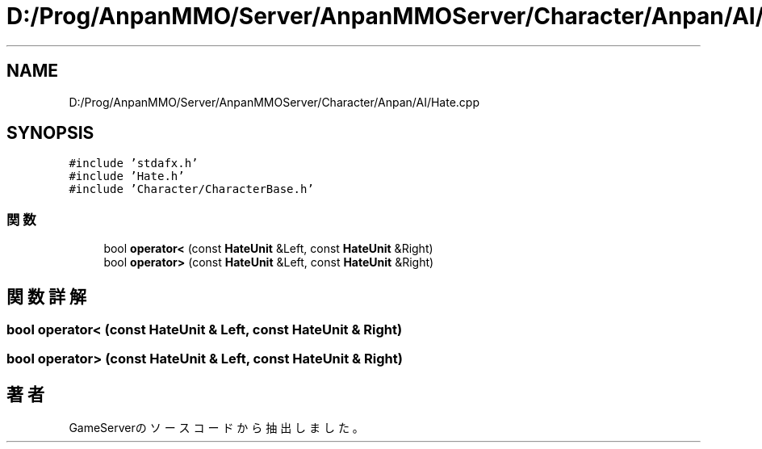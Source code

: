 .TH "D:/Prog/AnpanMMO/Server/AnpanMMOServer/Character/Anpan/AI/Hate.cpp" 3 "2018年12月20日(木)" "GameServer" \" -*- nroff -*-
.ad l
.nh
.SH NAME
D:/Prog/AnpanMMO/Server/AnpanMMOServer/Character/Anpan/AI/Hate.cpp
.SH SYNOPSIS
.br
.PP
\fC#include 'stdafx\&.h'\fP
.br
\fC#include 'Hate\&.h'\fP
.br
\fC#include 'Character/CharacterBase\&.h'\fP
.br

.SS "関数"

.in +1c
.ti -1c
.RI "bool \fBoperator<\fP (const \fBHateUnit\fP &Left, const \fBHateUnit\fP &Right)"
.br
.ti -1c
.RI "bool \fBoperator>\fP (const \fBHateUnit\fP &Left, const \fBHateUnit\fP &Right)"
.br
.in -1c
.SH "関数詳解"
.PP 
.SS "bool operator< (const \fBHateUnit\fP & Left, const \fBHateUnit\fP & Right)"

.SS "bool operator> (const \fBHateUnit\fP & Left, const \fBHateUnit\fP & Right)"

.SH "著者"
.PP 
 GameServerのソースコードから抽出しました。
